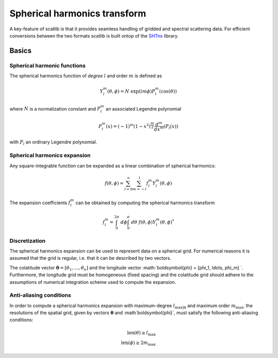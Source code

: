 Spherical harmonics transform
#############################

A key-feature of scatlib is that it provides seamless handling of gridded and
spectral scattering data. For efficient conversions between the two formats
scatlib is built ontop of the `SHTns <https://nschaeff.bitbucket.io/shtns/>`_
library.

Basics
------

Spherical harmonic functions
~~~~~~~~~~~~~~~~~~~~~~~~~~~~

The spherical harmonics function of *degree* :math:`l` and order :math:`m` is defined as

.. math::

  Y_l^m(\theta, \phi) = N\ \exp(i m \phi) P_l^m(\cos(\theta))

where :math:`N` is a normalization constant and :math:`P_l^m` an associated
Legendre polynomial

.. math::

  P^m_l(x) = (-1)^m(1 - x^2)^{\frac{m}{2}}\frac{d^m}{dx^m}(P_l(x))

with :math:`P_l` an ordinary Legendre polynomial.

Spherical harmonics expansion
~~~~~~~~~~~~~~~~~~~~~~~~~~~~~

Any square-integrable function can be expanded as a linear combination of spherical harmonics:

.. math::

  f(\theta, \phi) = \sum_{l = 0}^\infty \sum_{m = -l}^{l} f_l^m Y_l^m(\theta, \phi)

The expansion coefficients :math:`f_l^m` can be obtained by computing the spherical harmonics
transform

.. math::

   f_l^m = \int_0^{2\pi}\ d\phi \int_0^\pi\ d\theta \ f(\theta, \phi) Y_l^m(\theta, \phi)^*

Discretization
~~~~~~~~~~~~~~

The spherical harmonics expansion can be used to represent data on a spherical grid. For
numerical reasons it is assumed that the grid is regular, i.e. that it can
be described by two vectors.


The colatitude vector :math:`\boldsymbol{\theta} = [\theta_1, \ldots, \theta_n]`
and the longitude vector :math:`\boldsymbol{\phi} = [\phi_1, \ldots, \phi_m] `.
Furthermore, the longitude grid must be homogeneous (fixed spacing) and the
colatitude grid should adhere to the assumptions of numerical integration scheme
used to compute the expansion.

Anti-aliasing conditions
~~~~~~~~~~~~~~~~~~~~~~~~

In order to compute a spherical harmonics expansion with maximum-degree
:math:`l_\text{max]` and maximum order :math:`m_\text{max}`, the resolutions of
the spatial grid, given by vectors :math:`\boldsymbol{\theta}` and
:math`\boldsymbol{\phi}`, must satisfy the following anti-aliasing conditions:

.. math::

  \text{len}(\theta) \geq l_\text{max} \\
  \text{len}(\phi) \geq 2 m_\text{max}

   
   

